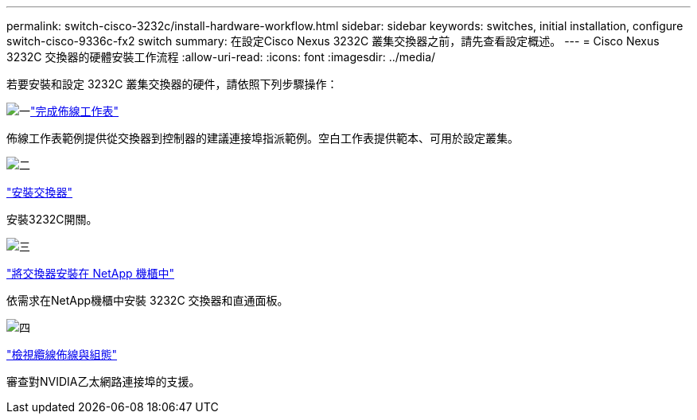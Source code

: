 ---
permalink: switch-cisco-3232c/install-hardware-workflow.html 
sidebar: sidebar 
keywords: switches, initial installation, configure switch-cisco-9336c-fx2 switch 
summary: 在設定Cisco Nexus 3232C 叢集交換器之前，請先查看設定概述。 
---
= Cisco Nexus 3232C 交換器的硬體安裝工作流程
:allow-uri-read: 
:icons: font
:imagesdir: ../media/


[role="lead"]
若要安裝和設定 3232C 叢集交換器的硬件，請依照下列步驟操作：

.image:https://raw.githubusercontent.com/NetAppDocs/common/main/media/number-1.png["一"]link:setup_worksheet_3232c.html["完成佈線工作表"]
[role="quick-margin-para"]
佈線工作表範例提供從交換器到控制器的建議連接埠指派範例。空白工作表提供範本、可用於設定叢集。

.image:https://raw.githubusercontent.com/NetAppDocs/common/main/media/number-2.png["二"]
link:install-switch-3232c.html["安裝交換器"]

[role="quick-margin-para"]
安裝3232C開關。

.image:https://raw.githubusercontent.com/NetAppDocs/common/main/media/number-3.png["三"]
link:install-cisco-nexus-3232c.html["將交換器安裝在 NetApp 機櫃中"]

[role="quick-margin-para"]
依需求在NetApp機櫃中安裝 3232C 交換器和直通面板。

.image:https://raw.githubusercontent.com/NetAppDocs/common/main/media/number-4.png["四"]
link:cabling-considerations-3232c.html["檢視纜線佈線與組態"]

[role="quick-margin-para"]
審查對NVIDIA乙太網路連接埠的支援。
